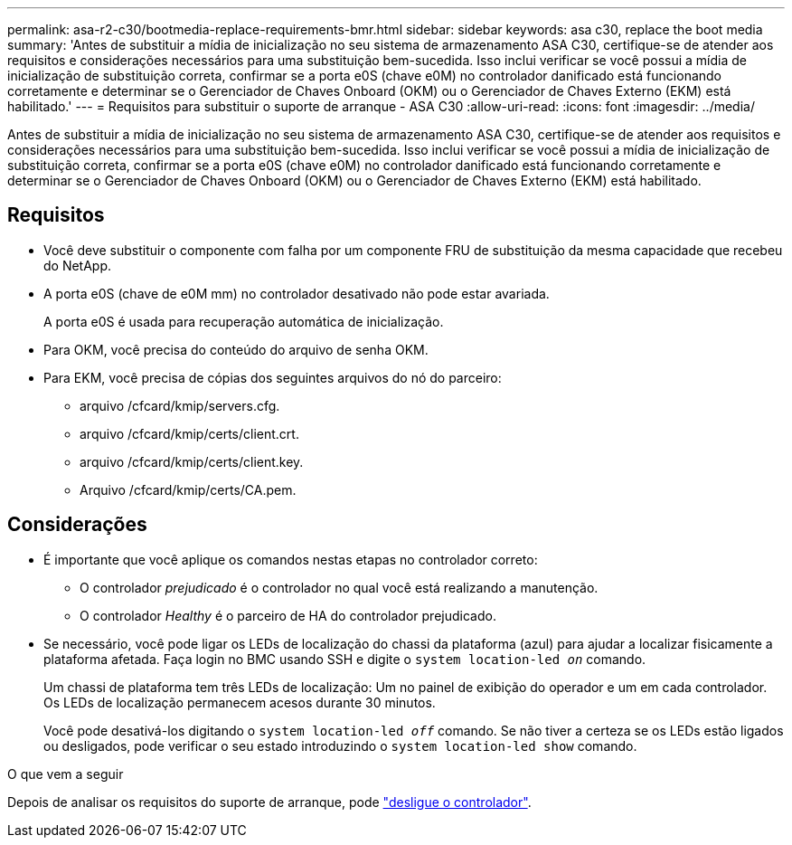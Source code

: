 ---
permalink: asa-r2-c30/bootmedia-replace-requirements-bmr.html 
sidebar: sidebar 
keywords: asa c30, replace the boot media 
summary: 'Antes de substituir a mídia de inicialização no seu sistema de armazenamento ASA C30, certifique-se de atender aos requisitos e considerações necessários para uma substituição bem-sucedida. Isso inclui verificar se você possui a mídia de inicialização de substituição correta, confirmar se a porta e0S (chave e0M) no controlador danificado está funcionando corretamente e determinar se o Gerenciador de Chaves Onboard (OKM) ou o Gerenciador de Chaves Externo (EKM) está habilitado.' 
---
= Requisitos para substituir o suporte de arranque - ASA C30
:allow-uri-read: 
:icons: font
:imagesdir: ../media/


[role="lead"]
Antes de substituir a mídia de inicialização no seu sistema de armazenamento ASA C30, certifique-se de atender aos requisitos e considerações necessários para uma substituição bem-sucedida. Isso inclui verificar se você possui a mídia de inicialização de substituição correta, confirmar se a porta e0S (chave e0M) no controlador danificado está funcionando corretamente e determinar se o Gerenciador de Chaves Onboard (OKM) ou o Gerenciador de Chaves Externo (EKM) está habilitado.



== Requisitos

* Você deve substituir o componente com falha por um componente FRU de substituição da mesma capacidade que recebeu do NetApp.
* A porta e0S (chave de e0M mm) no controlador desativado não pode estar avariada.
+
A porta e0S é usada para recuperação automática de inicialização.

* Para OKM, você precisa do conteúdo do arquivo de senha OKM.
* Para EKM, você precisa de cópias dos seguintes arquivos do nó do parceiro:
+
** arquivo /cfcard/kmip/servers.cfg.
** arquivo /cfcard/kmip/certs/client.crt.
** arquivo /cfcard/kmip/certs/client.key.
** Arquivo /cfcard/kmip/certs/CA.pem.






== Considerações

* É importante que você aplique os comandos nestas etapas no controlador correto:
+
** O controlador _prejudicado_ é o controlador no qual você está realizando a manutenção.
** O controlador _Healthy_ é o parceiro de HA do controlador prejudicado.


* Se necessário, você pode ligar os LEDs de localização do chassi da plataforma (azul) para ajudar a localizar fisicamente a plataforma afetada. Faça login no BMC usando SSH e digite o `system location-led _on_` comando.
+
Um chassi de plataforma tem três LEDs de localização: Um no painel de exibição do operador e um em cada controlador. Os LEDs de localização permanecem acesos durante 30 minutos.

+
Você pode desativá-los digitando o `system location-led _off_` comando. Se não tiver a certeza se os LEDs estão ligados ou desligados, pode verificar o seu estado introduzindo o `system location-led show` comando.



.O que vem a seguir
Depois de analisar os requisitos do suporte de arranque, pode link:bootmedia-shutdown-bmr.html["desligue o controlador"].
